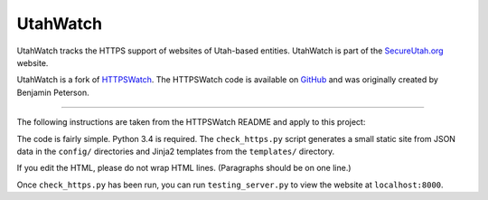 UtahWatch
==========

UtahWatch tracks the HTTPS support of websites of Utah-based entities. UtahWatch is part of the `SecureUtah.org`_ website.

UtahWatch is a fork of `HTTPSWatch`_. The HTTPSWatch code is available on `GitHub`_ and was originally created by Benjamin Peterson.


-----------

The following instructions are taken from the HTTPSWatch README and apply to this project:

The code is fairly simple. Python 3.4 is required. The ``check_https.py`` script
generates a small static site from JSON data in the ``config/`` directories and
Jinja2 templates from the ``templates/`` directory.

If you edit the HTML, please do not wrap HTML lines. (Paragraphs should be on
one line.)

Once ``check_https.py`` has been run, you can run ``testing_server.py`` to view
the website at ``localhost:8000``.


.. _SecureUtah.org: https://secureutah.org
.. _HTTPSWatch: https://httpswatch.com
.. _GitHub: https://github.com/gutworth/httpswatch
